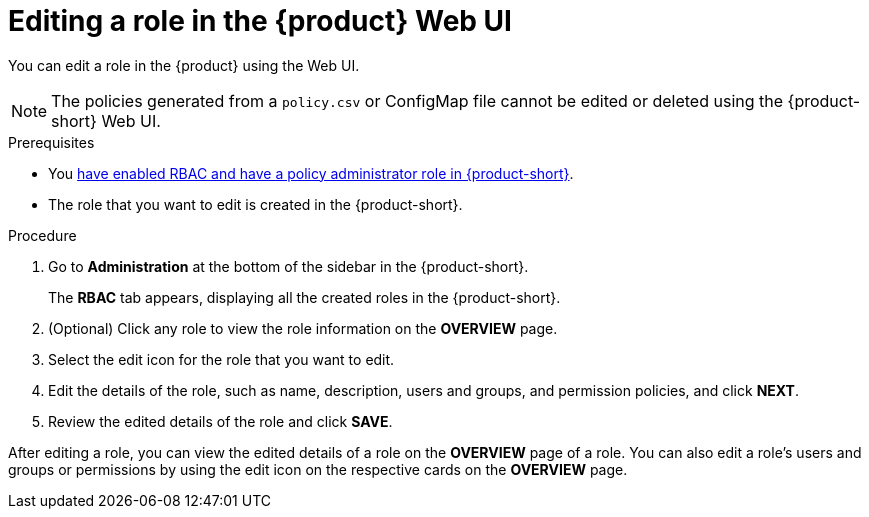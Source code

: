 [id='proc-rbac-ui-edit-role_{context}']
= Editing a role in the {product} Web UI

You can edit a role in the {product} using the Web UI.

[NOTE]
====
The policies generated from a `policy.csv` or ConfigMap file cannot be edited or deleted using the {product-short} Web UI.
====

.Prerequisites
* You xref:enabling-and-giving-access-to-rbac[have enabled RBAC and have a policy administrator role in {product-short}].
* The role that you want to edit is created in the {product-short}.

.Procedure

. Go to *Administration* at the bottom of the sidebar in the {product-short}.
+
--
The *RBAC* tab appears, displaying all the created roles in the {product-short}.
--

. (Optional) Click any role to view the role information on the *OVERVIEW* page.
. Select the edit icon for the role that you want to edit.
. Edit the details of the role, such as name, description, users and groups, and permission policies, and click *NEXT*.
. Review the edited details of the role and click *SAVE*.

After editing a role, you can view the edited details of a role on the *OVERVIEW* page of a role. You can also edit a role’s users and groups or permissions by using the edit icon on the respective cards on the *OVERVIEW* page.

